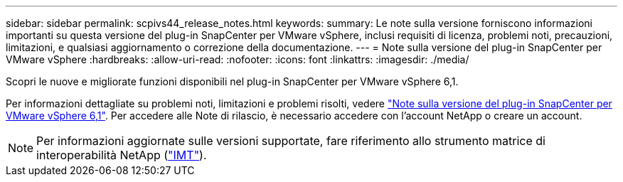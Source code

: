 ---
sidebar: sidebar 
permalink: scpivs44_release_notes.html 
keywords:  
summary: Le note sulla versione forniscono informazioni importanti su questa versione del plug-in SnapCenter per VMware vSphere, inclusi requisiti di licenza, problemi noti, precauzioni, limitazioni, e qualsiasi aggiornamento o correzione della documentazione. 
---
= Note sulla versione del plug-in SnapCenter per VMware vSphere
:hardbreaks:
:allow-uri-read: 
:nofooter: 
:icons: font
:linkattrs: 
:imagesdir: ./media/


[role="lead"]
Scopri le nuove e migliorate funzioni disponibili nel plug-in SnapCenter per VMware vSphere 6,1.

Per informazioni dettagliate su problemi noti, limitazioni e problemi risolti, vedere https://library.netapp.com/ecm/ecm_download_file/ECMLP3337464["Note sulla versione del plug-in SnapCenter per VMware vSphere 6,1"^]. Per accedere alle Note di rilascio, è necessario accedere con l'account NetApp o creare un account.

[NOTE]
====
Per informazioni aggiornate sulle versioni supportate, fare riferimento allo strumento matrice di interoperabilità NetApp (http://mysupport.netapp.com/matrix["IMT"^]).

====